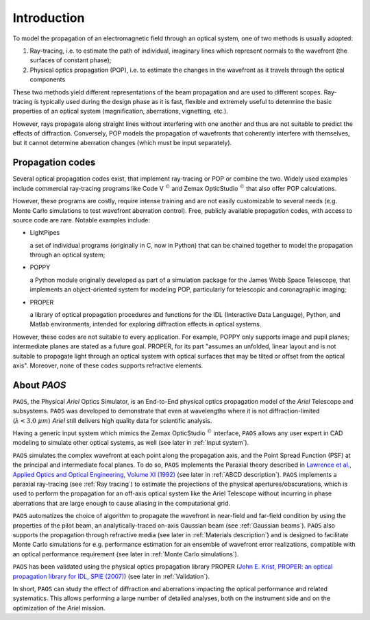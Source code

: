Introduction
===============

To model the propagation of an electromagnetic field through an optical system, one of two methods is usually adopted:

#. Ray-tracing, i.e. to estimate the path of individual, imaginary lines which represent normals to the wavefront (the
   surfaces of constant phase);
#. Physical optics propagation (POP), i.e. to estimate the changes in the wavefront as it travels through the optical
   components

These two methods yield different representations of the beam propagation and are used to different scopes.
Ray-tracing is typically used during the design phase as it is fast, flexible and extremely useful to determine the
basic properties of an optical system (magnification, aberrations, vignetting, etc.).

However, rays propagate along straight lines without interfering with one another and thus are not suitable to
predict the effects of diffraction. Conversely, POP models the propagation of wavefronts that coherently interfere
with themselves, but it cannot determine aberration changes (which must be input separately).

Propagation codes
---------------------

Several optical propagation codes exist, that implement ray-tracing or POP or combine the two. Widely used examples
include commercial ray-tracing programs like Code V :math:`^{©}` and Zemax OpticStudio :math:`^{©}` that also offer
POP calculations.

However, these programs are costly, require intense training and are not easily customizable to several needs
(e.g. Monte Carlo simulations to test wavefront aberration control). Free, publicly available propagation
codes, with access to source code are rare. Notable examples include:

* LightPipes

  a set of individual programs (originally in C, now in Python) that can be chained together to model the propagation
  through an optical system;
* POPPY

  a Python module originally developed as part of a simulation package for the James Webb Space Telescope, that
  implements an object-oriented system for modeling POP, particularly for telescopic and coronagraphic imaging;
* PROPER

  a library of optical propagation procedures and functions for the IDL (Interactive Data Language), Python,
  and Matlab environments, intended for exploring diffraction effects in optical systems.

However, these codes are not suitable to every application. For example, POPPY only supports image and pupil planes;
intermediate planes are stated as a future goal. PROPER, for its part "assumes an unfolded, linear layout and is not
suitable to propagate light through an optical system with optical surfaces that may be tilted or offset from the
optical axis". Moreover, none of these codes supports refractive elements.

About `PAOS`
------------
``PAOS``, the Physical `Ariel` Optics Simulator, is an End-to-End physical optics propagation model of the `Ariel` Telescope
and subsystems. ``PAOS`` was developed to demonstrate that even at wavelengths where it is not diffraction-limited
(:math:`\lambda < 3.0 \ \mu m`) `Ariel` still delivers high quality data for scientific analysis.

Having a generic input system which mimics the Zemax OpticStudio :math:`^{©}` interface, ``PAOS`` allows any user
expert in CAD modeling to simulate other optical systems, as well (see later in :ref:`Input system`).

``PAOS`` simulates the complex wavefront at each point along the propagation axis, and the Point Spread Function (PSF)
at the principal and intermediate focal planes. To do so, ``PAOS`` implements the Paraxial theory described
in `Lawrence et al., Applied Optics and Optical Engineering, Volume XI (1992) <https://ui.adsabs.harvard.edu/abs/1992aooe...11..125L>`_
(see later in :ref:`ABCD description`). ``PAOS`` implements a paraxial ray-tracing (see :ref:`Ray tracing`) to estimate
the projections of the physical apertures/obscurations, which is used to perform the propagation for an off-axis
optical system like the Ariel Telescope without incurring in phase aberrations that are large enough to cause
aliasing in the computational grid.

``PAOS`` automatizes the choice of algorithm to propagate the wavefront in near-field and far-field condition by using the
properties of the pilot beam, an analytically-traced on-axis Gaussian beam (see :ref:`Gaussian beams`).
``PAOS`` also supports the propagation through refractive media (see later in :ref:`Materials description`) and is
designed to facilitate Monte Carlo simulations for e.g. performance estimation for an ensemble of wavefront error
realizations, compatible with an optical performance requirement (see later in :ref:`Monte Carlo simulations`).

``PAOS`` has been validated using the physical optics propagation library PROPER
(`John E. Krist, PROPER: an optical propagation library for IDL, SPIE (2007) <https://doi.org/10.1117/12.731179>`_)
(see later in :ref:`Validation`).

In short, ``PAOS`` can study the effect of diffraction and aberrations impacting the optical performance and related systematics.
This allows performing a large number of detailed analyses, both on the instrument side and on the optimization of the
`Ariel` mission.
